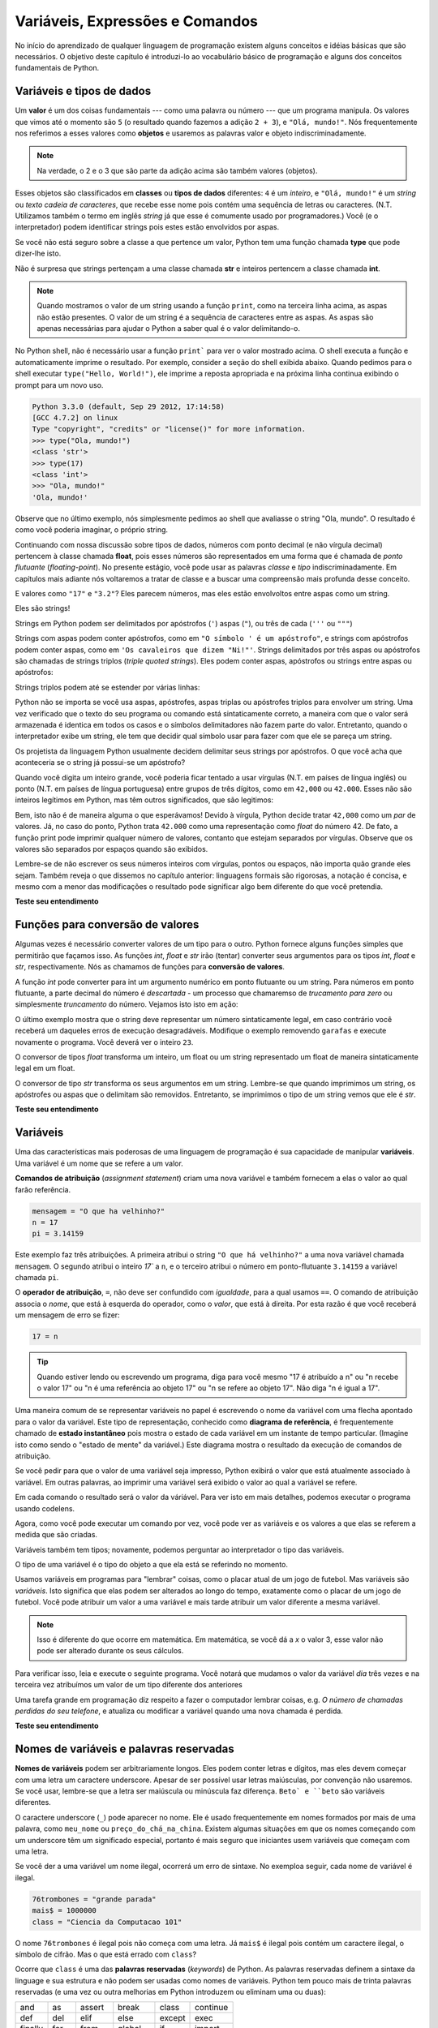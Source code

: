 ..  Copyright (C)  Brad Miller, David Ranum, Jeffrey Elkner, Peter Wentworth, Allen B. Downey, Chris
    Meyers, and Dario Mitchell.  Permission is granted to copy, distribute
    and/or modify this document under the terms of the GNU Free Documentation
    License, Version 1.3 or any later version published by the Free Software
    Foundation; with Invariant Sections being Forward, Prefaces, and
    Contributor List, no Front-Cover Texts, and no Back-Cover Texts.  A copy of
    the license is included in the section entitled "GNU Free Documentation
    License".
    
..  shortname:: TiposDeDados
..  description:: Uma introdução aos tipos de dados e variáveis em python

Variáveis, Expressões e Comandos
================================


.. index:: valor, tipo de dados, string, inteiro, int, float, class

.. index::
    string com aspas simples e triplas

.. _values_n_types:

.. video:: typesnconvert
    :controls:
    :thumb: ../_static/valuesNtypes.png

    http://knuth.luther.edu/~bmiller/thinkcsVideos/TypesNTypeConversion.mov
    http://knuth.luther.edu/~bmiller/thinkcsVideos/TypesNTypeConversion.webm

No início do aprendizado de qualquer linguagem de programação existem
alguns conceitos e idéias básicas que são necessários.  O objetivo deste
capítulo é introduzi-lo ao vocabulário básico de programação e alguns
dos conceitos fundamentais de Python.

Variáveis e tipos de dados
--------------------------

Um **valor** é um dos coisas fundamentais --- como uma palavra ou
número --- que um programa manipula. Os valores que vimos até o
momento são ``5`` (o resultado quando fazemos a adição ``2 + 3``), e
``"Olá, mundo!"``. Nós frequentemente nos referimos a esses valores
como **objetos** e usaremos as palavras valor e objeto
indiscriminadamente.


.. note::
    Na verdade, o 2 e o 3 que são parte da adição acima são também 
    valores (objetos). 

Esses objetos são classificados em **classes** ou **tipos de dados**
diferentes: ``4`` é um *inteiro*, e ``"Olá, mundo!"`` é um *string* ou *texto*  
*cadeia de caracteres*, que recebe esse nome pois contém uma sequência
de letras ou caracteres.  (N.T. Utilizamos também o termo em inglês 
*string* já que esse é comumente usado por programadores.)  
Você (e o interpretador) podem identificar
strings pois estes estão envolvidos por aspas.

Se você não está seguro sobre a classe a que pertence um valor, Python
tem uma função chamada **type** que pode dizer-lhe isto.

.. activecode:: ch02_1
    :nocanvas:

    print(type("Ola, mundo!"))
    print(type(17))
    print("Ola, mundo")

Não é surpresa que strings pertençam a uma classe chamada **str** e inteiros
pertencem a classe chamada **int**.

.. note:: 
    Quando mostramos o valor de um string usando a função
    ``print``, como na terceira linha acima, as aspas não estão
    presentes. O valor de um string é a sequência de caracteres entre
    as aspas.  As aspas são apenas necessárias para ajudar o Python a
    saber qual é o valor delimitando-o.

No Python shell, não é necessário usar a função ``print``` para ver o
valor mostrado acima.  O shell executa a função e automaticamente
imprime o resultado. Por exemplo, consider a seção do shell exibida
abaixo.  Quando pedimos para o shell executar ``type("Hello,
World!")``, ele imprime a reposta apropriada e na próxima linha continua
exibindo o prompt para um novo uso.

.. sourcecode:: python

	Python 3.3.0 (default, Sep 29 2012, 17:14:58) 
	[GCC 4.7.2] on linux
	Type "copyright", "credits" or "license()" for more information.
	>>> type("Ola, mundo!")
	<class 'str'>
	>>> type(17)
	<class 'int'>
	>>> "Ola, mundo!"
	'Ola, mundo!'

Observe que no último exemplo, nós simplesmente pedimos ao shell que
avaliasse o string "Ola, mundo".  O resultado é como você poderia
imaginar, o próprio string.

Continuando com nossa discussão sobre tipos de dados, números com
ponto decimal (e não vírgula decimal) pertencem à classe chamada
**float**, pois esses números são representados em uma forma que é
chamada de *ponto flutuante* (*floating-point*). No presente estágio,
você pode usar as palavras *classe* e *tipo* indiscriminadamente.  Em
capítulos mais adiante nós voltaremos a tratar de classe e a buscar uma
compreensão mais profunda desse conceito.

.. activecode:: ch02_2
    :nocanvas:

    print(type(3.2))


E valores como ``"17"`` e ``"3.2"``?  
Eles parecem números, mas eles estão envolvoltos entre aspas como um string.

.. activecode:: ch02_3
    :nocanvas:

    print(type("17"))
    print(type("3.2"))

Eles são strings!

Strings em Python podem ser delimitados por apóstrofos (``'``) aspas
(``"``), ou três de cada (``'''`` ou ``"""``)

.. activecode:: ch02_4
    :nocanvas:

    print(type('Esse e um string.') )
    print(type("E esse tambem eh um string.") )
    print(type("""e esse.""") )
    print(type('''e mesmo esse...''') )


Strings com aspas podem conter apóstrofos, como em ``"O símbolo ' é um
apóstrofo"``, e strings com apóstrofos podem conter aspas, como em
``'Os cavaleiros que dizem "Ni!"'``.  Strings delimitados por três
aspas ou apóstrofos são chamadas de strings triplos (*triple quoted
strings*).  Eles podem conter aspas, apóstrofos ou strings entre aspas
ou apóstrofos:

.. activecode:: ch02_5
    :nocanvas:

    print('''"Oh nao", exclamou ela, "A bicleta esta quebrada!"''')


Strings triplos podem até se estender por várias linhas:

.. activecode:: ch02_6
    :nocanvas:

    mensagem = """Esta mensagem ira
    se estende varias 
    linhas."""
    print(mensagem)

    print("""Esta mensagem se estende
    por varias linhas
    do texto.""")

Python não se importa se você usa aspas, apóstrofes, aspas triplas ou
apóstrofes triplos para envolver um string. Uma vez verificado que o
texto do seu programa ou comando está sintaticamente correto, a
maneira com que o valor será armazenada é identica em todos os casos 
e o símbolos delimitadores não fazem parte do valor. 
Entretanto, quando o interpretador exibe um string, ele tem que
decidir qual símbolo usar para fazer com que ele se pareça um string.

.. activecode:: ch02_7
    :nocanvas:

    print('Este e um string.')
    print("""E este tambem e.""")

Os projetista da linguagem Python usualmente decidem delimitar seus
strings por apóstrofos. O que você acha que aconteceria se o string já
possui-se um apóstrofo? 

Quando você digita um inteiro grande, você poderia ficar tentado a
usar vírgulas (N.T. em países de língua inglês) ou ponto (N.T. em
países de língua portuguesa) entre grupos de três dígitos, como em
``42,000`` ou ``42.000``. Esses não são inteiros legítimos em Python,
mas têm outros significados, que são legitimos:

.. activecode:: ch02_8
    :nocanvas:

    print(42000)
    print(42,000)
    print(42.000)


Bem, isto não é de maneira alguma o que esperávamos!  Devido à
vírgula, Python decide tratar ``42,000`` como um *par* de valores.
Já, no caso do ponto, Python trata ``42.000`` como uma representação
como *float* do número 42. De fato, a função print pode imprimir
qualquer número de valores, contanto que estejam separados por
vírgulas. Observe que os valores são separados por espaços quando são
exibidos.

.. activecode:: ch02_8a
    :nocanvas:

    print(42, 17, 56, 34, 11, 4.35, 32)
    print(3.4, "hello", 45)

Lembre-se de não escrever os seus números inteiros com vírgulas,
pontos ou espaços, não importa quão grande eles sejam. Também reveja o
que dissemos no capítulo anterior: linguagens formais são rigorosas, a
notação é concisa, e mesmo com a menor das modificações o resultado
pode significar algo bem diferente do que você pretendia.


**Teste seu entendimento**

.. mchoicemf:: test_question2_1_1
   :answer_a: Imprimindo o valor e determinando o tipo de baseado no valor exibido.
   :answer_b: Usando a função type.
   :answer_c: Usando o valor em uma equação conhecida e imprimindo o valor resultante.
   :answer_d: Olhando para a declaração da variável.
   :correct: b
   :feedback_a: Você pode ser capaz de determinar o tipo de dados baseado no valor exibido, 
		mas isto pode ser enganoso, como quando strings são impressas, 
		elas são exibidas sem aspas ou apóstrofos envolvendo-as.
   :feedback_b: A função type lhe dirá a que classe pertence o valor.
   :feedback_c: Somente valores numéricos podem ser usados em equações.
   :feedback_d: Em Python variáveis não são declaradas. 

   Como você pode determinar o tipo de uma variável?

.. mchoicemf:: test_question2_1_2
   :answer_a: caractere
   :answer_b: inteiro
   :answer_c: float
   :answer_d: string
   :correct: d
   :feedback_a: Não é um simples caractere.
   :feedback_b: o valor não é numérico.
   :feedback_c: O valor não é númerico com um ponto decimal.
   :feedback_d: Strings podem ser envolvidas por apóstrofos.

   Qual é o tipo do valor 'que tipo de dado é esse'?


.. index:: funções de conversão de tipos, int, float, str, truncamento

Funções para conversão de valores
---------------------------------
 
Algumas vezes é necessário converter valores de um tipo para o
outro. Python fornece alguns funções simples que permitirão que
façamos isso. As funções `int`, `float` e `str` irão (tentar)
converter seus argumentos para os tipos `int`, `float` e `str`,
respectivamente.  Nós as chamamos de funções para 
**conversão de valores**.

A função `int` pode converter para int um argumento numérico em ponto
flutuante ou um string.  Para números em ponto flutuante, a parte
decimal do número é *descartada* - um processo que chamaremso de
*trucamento para zero* ou simplesmente *truncamento* do número. 
Vejamos isto isto em ação:

.. activecode:: ch02_20
    :nocanvas:

    print(3.14, int(3.14))
    print(3.9999, int(3.9999))       # Isto não arredonda para o inteiro mais próximo 
    print(3.0,int(3.0))
    print(-3.999,int(-3.999))        # Observe que o resultado está mais próximo de zero

    print("2345",int("2345"))        # examina um string para produzir um int
    print(17,int(17))                # int também funciona sobre inteiros
    print(int("23garafas"))


O último exemplo mostra que o string deve representar um número
sintaticamente legal, em caso contrário você receberá um daqueles
erros de execução desagradáveis. Modifique o exemplo removendo
``garafas`` e execute novamente o programa. Você deverá ver o inteiro
``23``.

O conversor de tipos `float` transforma um inteiro, um float ou um
string representado um float de maneira sintaticamente legal em um
float.

.. activecode:: ch02_21
    :nocanvas:

    print(float("123.45"))
    print(type(float("123.45")))


O conversor de tipo `str` transforma os seus argumentos em um
string. Lembre-se que quando imprimimos um string, os apóstrofes ou
aspas que o delimitam são removidos. 
Entretanto, se imprimimos o tipo de um string vemos que ele é `str`.

.. activecode:: ch02_22
    :nocanvas:

    print(str(17))
    print(str(123.45))
    print(type(str(123.45)))

**Teste seu entendimento**

.. mchoicemf:: test_question2_2_1
   :answer_a: Nada, é produzido um erro de execução.
   :answer_b: 53
   :answer_c: 54
   :answer_d: 53.785
   :correct: b
   :feedback_a: Este é um comando válido em Python.  
                 Ele chama a função int com o argumento 53.785 e então imprime o valor retornado
   :feedback_b: A função int remove a parte fracionária de um número, esse será o valor impresso.
   :feedback_c: Na conversão para um inteiro, a função int não arredonda.
   :feedback_d: A função int remove a parte parte fracionária de 53.785 e 
                retorna o inteiro resultante, que será impresso em seguida.

   Qual valor é exibido pelo seguinte comando:
   <pre>
   print( int(53.785) )  
   </pre>

.. index:: variável, atribuição, comando de atribuição, estado instantâneo

Variáveis
---------

.. video:: assignvid
    :controls:
    :thumb: ../_static/assignment.png

    http://knuth.luther.edu/~bmiller/thinkcsVideos/Variables.mov
    http://knuth.luther.edu/~bmiller/thinkcsVideos/Variables.webm


Uma das características mais poderosas de uma linguagem de programação
é sua capacidade de manipular **variáveis**. 
Uma variável é um nome que se refere a um valor.


**Comandos de atribuição** (*assignment statement*) criam uma nova
variável e também fornecem a elas o valor ao qual farão referência.

.. sourcecode:: python
    
    mensagem = "O que ha velhinho?"
    n = 17
    pi = 3.14159

Este exemplo faz três atribuições. A primeira atribui o string ``"O
que há velhinho?"`` a uma nova variável chamada ``mensagem``. 
O segundo atribui o inteiro `17`` a ``n``, e o terceiro atribui o 
número em ponto-flutuante ``3.14159`` a variável chamada ``pi``.


O **operador de atribuição**, ``=``, não deve ser confundido com
*igualdade*, para a qual usamos ``==``. O comando de atribuição
associa o *nome*, que está à esquerda do operador, como o *valor*, que
está à direita. Por esta razão é que você receberá um mensagem de erro
se fizer:
 

.. sourcecode:: python
    
    17 = n
    
.. tip::

    Quando estiver lendo ou escrevendo um programa, diga para você mesmo "17 é 
    atribuído a n" ou "n recebe o valor 17" ou "n é uma referência ao objeto 17" ou "n 
    se refere ao objeto 17". Não diga "n é igual a 17".
 
Uma maneira comum de se representar variáveis no papel é escrevendo o
nome da variável com uma flecha apontado para o valor da
variável. Este tipo de representação, conhecido como **diagrama de
referência**, é frequentemente chamado de **estado instantâneo** pois
mostra o estado de cada variável em um instante de tempo
particular. (Imagine isto como sendo o "estado de mente" da variável.)
Este diagrama mostra o resultado da execução de comandos de
atribuição.
 

.. image:: Figures/refdiagram1.png
   :alt: Reference Diagram

Se você pedir para que o valor de uma variável seja impresso, Python
exibirá o valor que está atualmente associado à variável. Em outras
palavras, ao imprimir uma variável será exibido o valor ao qual a
variável se refere.


.. activecode:: ch02_9
    :nocanvas:

    mensagem = "O que ha velhinho?"
    n = 17
    pi = 3.14159

    print(mensagem)
    print(n)
    print(pi)

Em cada comando o resultado será o valor da váriável. Para ver isto em
mais detalhes, podemos executar o programa usando codelens.

.. codelens:: ch02_9_codelens
    :showoutput:

    mensagem = "O que ha velhinho?"
    n = 17
    pi = 3.14159

    print(mensagem)
    print(n)
    print(pi)

Agora, como você pode executar um comando por vez, você pode ver as
variáveis e os valores a que elas se referem a medida que são criadas.



Variáveis também tem tipos; novamente, podemos perguntar ao interpretador o tipo das variáveis.


.. activecode:: ch02_10
    :nocanvas:

    mensagem = "O que ha velhinho?"
    n = 17
    pi = 3.14159

    print(type(mensagem))
    print(type(n))
    print(type(pi))


O tipo de uma variável é o tipo do objeto a que ela está se referindo no momento.
 
Usamos variáveis em programas para "lembrar" coisas, como o placar
atual de um jogo de futebol. Mas variáveis são *variáveis*. 
Isto significa que elas podem ser alterados ao longo do tempo,
exatamente como o placar de um jogo de futebol. Você pode atribuir um
valor a uma variável e mais tarde atribuir um valor diferente a mesma
variável.
 

.. note::

    Isso é diferente do que ocorre em matemática. Em matemática, se
    você dá a `x` o valor 3, esse valor não pode ser alterado durante
    os seus cálculos.


Para verificar isso, leia e execute o seguinte programa.  Você notará
que mudamos o valor da variável `dia` três vezes e na terceira vez
atribuímos um valor de um tipo diferente dos anteriores


.. codelens:: ch02_11
    :showoutput:

    dia = "quinta-feira"
    print(dia)
    dia = "sexta-feira"
    print(dia)
    dia = 21
    print(dia)


Uma tarefa grande em programação diz respeito a fazer o computador
lembrar coisas, e.g. *O número de chamadas perdidas do seu telefone*,
e atualiza ou modificar a variável quando uma nova chamada é perdida. 
 

**Teste seu entendimento**

.. mchoicemf:: test_question2_3_2
   :answer_a: Nada é impresso, ocorre um erro de execução.
   :answer_b: quinta-feira
   :answer_c: 32.5
   :answer_d: 19
   :correct: d
   :feedback_a: Não é ilegal alterar o tipo de um dado ao qual uma variável se refere
   :feedback_b: Este é o primero valor atribuído à variável dia, mas o comando seguinte atribui à variável outro valor.
   :feedback_c: Esse é o segundo valor atribuído à variável dia, mas o comando seguinte atribui à variável um outro valor.
   :feedback_d: A variável dia contém o último valor que lhe foi atribuído antes do comando de impressão.

   Qual é o valor impresso ao final da seguinte sequência de comandos?
   <pre>
   dia = "quinta-feira"
   dia = 32.5
   dia = 19
   print(dia)
   </pre>

.. index:: palavra reservada, caractere underscore

Nomes de variáveis e palavras reservadas
----------------------------------------

**Nomes de variáveis** podem ser arbitrariamente longos.  Eles podem
conter letras e dígitos, mas eles devem começar com uma letra um
caractere underscore.  Apesar de ser possível usar letras maiúsculas,
por convenção não usaremos. Se você usar, lembre-se que a letra ser
maiúscula ou minúscula faz diferença. ``Beto` e ``beto`` são variáveis
diferentes.

O caractere underscore (``_``) pode aparecer no nome.
Ele é usado frequentemente em nomes formados por mais de uma palavra,
como ``meu_nome`` ou ``preço_do_chá_na_china``. 
Existem algumas situações em que os nomes começando com um underscore
têm um significado especial, portanto é mais seguro que iniciantes 
usem variáveis que começam com uma letra.  

Se você der a uma variável um nome ilegal, ocorrerá um erro de sintaxe. 
No exemploa seguir, cada nome de variável é ilegal.

.. sourcecode:: python

    76trombones = "grande parada"
    mais$ = 1000000
    class = "Ciencia da Computacao 101"

O nome ``76trombones`` é ilegal pois não começa com uma letra.
Já  ``mais$`` é ilegal pois contém um caractere ilegal, o símbolo de
cifrão. Mas o que está errado com ``class``?

Ocorre que ``class`` é uma das **palavras reservadas** (*keywords*) de Python.
As palavras reservadas definem a sintaxe da linguage e sua estrutura e
não podem ser usadas como nomes de variáveis.
Python tem pouco mais de trinta palavras reservadas (e uma vez ou
outra melhorias em Python introduzem ou eliminam uma ou duas): 

======== ======== ======== ======== ======== ========
and      as       assert   break    class    continue
def      del      elif     else     except   exec
finally  for      from     global   if       import
in       is       lambda   nonlocal not      or       
pass     raise    return   try      while    with
yield    True     False    None
======== ======== ======== ======== ======== ========

Você pode desejar mater está lista à mão.
Se o interpretador reclamar sobre um dos nomes de suas variáveis e
você  não sabe a razão, veja se ele está nesta lista.

.. caution::

   Iniciantes algumas vezes confundem "significado para leitores humanos"
   com "significativo para o computador". Assim, eles imaginarão erroneamente 
   que ao chamarem uma variável de ``média`` ou ``pi``, ele irá de
   alguma maneira automática calcular a média ou automaticamente
   associará a vaŕiável ``pi`` com o valor 3.14159. Não! O computador
   não associa um significado semântico aos nomes de veriáveis.
   
   Assim, você encontrará professores que deliberadamente não escolhem
   nomes significativos de variáveis quando estão lecionando para
   iniciantes --- não por não acharem que é um bom hábito, mas porque
   eles estão tentando enfatizar a mensagem que você, o programador,
   deve escrever o código de programa para calcular a média, ou que
   você deve escrever um comando de atribuição para dar a uma variável
   o valor que você deseja que ela receba.

**Teste seu entendimento**

.. mchoicemf:: test_question2_4_1
   :answer_a: Verdadeiro
   :answer_b: Falso
   :correct: b
   :feedback_a: -  O caractere + não é permitido no nome de uma variável.
   :feedback_b: -  O caractere + não é permitido no nome de uma variável (tod o resto neste nome é legal, inclusive acento).

   Verdadeiro ou falso: o seguinte nome é legal para uma variável em Python: Uma_boa_nota_é_A+

.. index:: comando

Comandos e expressões
----------------------

.. video:: expression_vid
    :controls:
    :thumb: ../_static/expressions.png

    http://knuth.luther.edu/~bmiller/thinkcsVideos/Expressions.mov
    http://knuth.luther.edu/~bmiller/thinkcsVideos/Expressions.webm

Um **comando** (*statement*) é uma instrução que o interpretador
Python pode executar. Até agora só vimos o comando de atribuição.
Outros tipos de comando que veremos em breve são o comando ``while``,
o comando ``for``, o comando ``if`` e o comando ``import``. (Existem
outros tipos também!)


.. index:: expressão

Uma **expressão** (*expression*) é uma combinação de valores,
variáveis, operadores e chamadas de funções. Expressões necessitam ser
calculadas. Se você pde ao Pyhton que 


.. activecode:: ch02_13
    :nocanvas:

    print(1 + 1)
    print(len("Ola"))


Neste exemplo ``len`` é uma função nativa (*built-in*) no Python que
returna o número de caracteres em um string. Vimos anteriormente que
as funções ``print`` e ``type``, logo este é o nosso terceiro exemplo
de uma função!

O *cálculo de uma expressão* (*evaluation of an expression*) produz um
valor, que é a razão do expressão poder aparecer do lado direito de em
um comando de atribuição. Um valor por si só é uma expressão e o mesmo
para uma variável. Calcular o valor de uma variável resulta no valor
ao qual a variável se refere.


.. activecode:: ch02_14
    :nocanvas:

    y = 3.14
    x = len("Ola")
    print(x)
    print(y)


Se dermos uma olhada neste exemplo simples do Python shell, veremos uma
das diferenças entre comando e expressões.

.. sourcecode:: python

	>>> y = 3.14
	>>> x = len("Ola")
	>>> print(x)
	3
	>>> print(y)
	3.14
	>>> y
	3.14
	>>> 
	


.. Note that when we enter the assignment statement, ``y = 3.14``,
   only the prompt is returned.  There is no value.  This is due to
   the fact that statements, such as the assignment statement, do not
   return a value.  They are simply executed.

Note que quando entramos com o comando de atribuição, ``y = 3.14``,
somente o prompt é retornado.  Não existe valor. Isto é devido ao fato
de que comando, como comando de atribuição, não retornam valor
algum. Eles são simplesmente executados.


.. On the other hand, the result of executing the assignment statement is the creation of a reference from a variable, ``y``, to a value, ``3.14``.  When we execute the print function working on ``y``, we see the value that y is referring to.  In fact, evaluating ``y`` by itself results in the same response.

Por outro lado, o resultado da execução de um comando de atribuição é a criação de uma referência da variável, ``y``, para o valor, ``3.14``. Quando executamos a função print com ``y`` como argumento, nós vemos o valor ao qual y se refere. De fato, digitando apenas ``y`` obtermos o mesmo resultado.

..operator, operand, expression, integer division

.. index:: operador, operando, expressão, divisão inteira


Operadores e operandos
----------------------

.. **Operators** are special tokens that represent computations like addition,
.. multiplication and division. The values the operator works on are called
.. **operands**.

**Operadores** são símbolos especiais que representam computações como adição, 
multiplicação e divisão. Os valores sobre os quais o operador trabalha são 
chamados operandos.

.. The following are all legal Python expressions whose meaning is more or less clear

As seguintes expressões são legais em Python e os seus significados são 
mais ou menos claros::
 
    20 + 32   
    hora - 1   
    hora * 60 + minutos  
    minutos / 60   
    5 ** 2
    (5 + 9) * (15 - 7)


.. The tokens ``+``, ``-``, and ``*``, and the use of parenthesis for grouping,
.. mean in Python what they mean in mathematics. The asterisk (``*``) is the
.. token for multiplication, and ``**`` is the token for exponentiation.
.. Addition, subtraction, multiplication, and exponentiation all do what you
.. expect.

Os símbolos ``+``, ``-``, ``*`` e o uso de parênteses têm o mesmo significado 
em Python do que têm em matemática. O asterisco (``*``) é i símbolo 
usado para indicar multiplicação, e o ``**`` é os ímbolo da exponenciação. 
Adição, subtração, multiplicação e exponenciação fazem o que você espera.  

.. activecode:: ch02_15
    :nocanvas:

    print(2 + 3)
    print(2 - 3)
    print(2 * 3)
    print(2 ** 3)
    print(3 ** 2)

.. When a variable name appears in the place of an operand, it is replaced with
.. the value that it refers to before the operation is performed.
.. For example, what if we wanted to convert 645 minutes into hours.

Quando o nome de uma variável aparece no lugar de um operando, ele é 
substituido pelo valor a que ele se refere antes da operação ser realizada.
Por exemplo, veja o que pode ser feito se desejamos converter 645 minutos em horas; 

.. activecode:: ch02_16
    :nocanvas:

    minutos = 645
    horas = minutos / 60
    print(horas)


.. In Python 3, the division operator uses the token `/` which always evaluates to a floating point
.. result.  

Em Python 3, operador de divisão usa o símbolo `/` que sempre
apresenta o resultado em ponto flutuante.

.. In the previous example, what we might have wanted to know was how many *whole* hours there
.. are, and how many minutes remain.  Python gives us two different flavors of
.. the division operator.  The second, called **integer division**, uses the token
.. `//`.  It always *truncates* its result down to the next smallest integer (to
.. the left on the number line).  

No exemplo anterior, suponha que desejamos agora saber o número de
horas *cheias* e quantos minutos restantes temos em 645
minutos. Python oferece divisão de dois sabores diferentes.  O segundo
é chamado de **divisão inteira** (*integer division*) e usa os
operador `//`. Ele sempre *trunca* o resultado para o menor inteiro (à
esquerda da linha real).


.. activecode:: ch02_17
    :nocanvas:

    print(7 / 4)
    print(7 // 4)
    minutos = 645
    horas = minutos // 60
    print(horas)

    
.. Take care that you choose the correct flavor of the division operator.  If
.. you're working with expressions where you need floating point values, use the
.. division operator `/`.  If you want an integer result, use `//`.

Tome cuidado para escolher o operador de divisão correto.  Se você
está trabalhando com um expressão que necessita de ponto flutuante,
use o operador `/`.  Se você deseja um resultado inteiro use `//`.

.. index:: modulus

.. The **modulus operator**, sometimes also called the **remainder operator** or **integer remainder operator**.. works on integers (and integer expressions) and yields
.. the remainder when the first operand is divided by the second. In Python, the
.. modulus operator is a percent sign (``%``). The syntax is the same as for other
.. operators:

O **operador módulo** (*modulus operator*), também chamado de
**operador resto** (*remainder operator*) ou **operador resto da
divisão** (*integer remainder operator*) trabalho sobre os inteiros (e
expressões inteiras) e devolve o resto da divisão do primeiro operando
pelo segundo.  In Python, o operador resto utiliza o símbolo de
porcentagem (``%``). A sintaxe é a mesma da dos outros operadores

.. activecode:: ch02_18
    :nocanvas:

    quociente = 7 // 3  # divisão inteira
    print(quociente)
    resto = 7 % 3
    print(resto)


.. So 7 divided by 3 is 2 with a remainder of 1.

Assim, 7 dividido por 3 é 2 com resto 1.

.. The modulus operator turns out to be surprisingly useful. For example, you can
.. check whether one number is divisible by another---if ``x % y`` is zero, then
.. ``x`` is divisible by ``y``.
.. Also, you can extract the right-most digit or digits from a number.  For
.. example, ``x % 10`` yields the right-most digit of ``x`` (in base 10).
.. Similarly ``x % 100`` yields the last two digits.

O operador resto é surpreendentemente útil.
Por exemplo, você pode utilizá-lo para verificar se um número é
divisível por outro --- se ``x % y`` é zero, então ``x`` é divisível
por ``y``. Também, você pode extrair o dígito ou dígitos mais à
direita de um número. Por exemplo, ``x % 10`` é o dígito mais a
direita de ``x`` (na base 10). Similarmente ``x % 100`` é o número
formao pelos dois último dígitos de ``x``. 


.. Finally, returning to our time example, the remainder operator is
.. extremely useful for doing conversions, say from seconds, to hours,
.. minutes and seconds.  If we start with a number of seconds, say 7684,
.. the following program uses integer division and remainder to convert
.. to an easier form.  Step through it to be sure you understand how the
.. division and remainder operators are being used to compute the correct
.. values.

Finalmente, retornando ao nosso exemplo de tempo, o operador resto é
extremamente útil para fazermos conversões, digamos, de segundos para
horas, minutos e segundos. Se começamos com um certo número de segundos,
digamos 7684, o programa a seguir usa divisão inteira e resto de
divisão para converter segundos para uma forma mais clara. 
Siga o código passo a passo para se
certificar que você entende como os operadores divisão e resto são
usados para computar os valores corretos.


.. codelens:: ch02_19_codelens

    total_segs = 7684
    horas = total_segs // 3600
    segs_restantes = total_segs % 3600
    minutos =  segs_restantes // 60
    segs_restantes_final = segs_restantes  % 60


**Teste seu entendimento**

.. mchoicemf:: test_question2_6_1 
   :answer_a: 4.5
   :answer_b: 5
   :answer_c: 4
   :answer_d: 2
   :correct: a
   :feedback_a: O operator / faz divisão exeta e retorna um número
	       em ponto flutuante.
   :feedback_b: O operador / faz divisão exata e retorna um número
		em ponto flutiante.
   :feedback_c: O operador / faz divisão exata e retorna um número
		em ponto flutiante.
   :feedback_d: O operador / faz divisão exata e retorna um número
		em ponto flutiante.
  
   O que imprime o seguinte comando?
   <pre>
   print (18 / 4)
   </pre>

	
.. mchoicemf:: test_question2_6_2
   :answer_a: 4.25
   :answer_b: 5
   :answer_c: 4 
   :answer_d: 2
   :correct: c
   :feedback_a: - O operador // faz divisão inteira e retorna um inteiro.
   :feedback_b: - O operador // faz divisão inteira e retorna um
		inteiro, mas ele trunca o valor da divisão. Ele não o arredonda.
   :feedback_c: - O operador // faz divisão inteira e retorna um
		inteiro truncado.
   :feedback_d: - O operador // faz divisão inteira e retorna o
		resultado da divisão (não o resto).
   
   O que imprime o seguinte comando?
   <pre>
   print (18 // 4)
   </pre>


.. mchoicemf:: test_question2_6_3
   :answer_a: 4.25
   :answer_b: 5
   :answer_c: 4 
   :answer_d: 2
   :correct: d
   :feedback_a: O operador % retorna o resto da divisão.
   :feedback_b: O operador % retorna o resto da divisão.
   :feedback_c: O operador % retorna o resto da divisão.
   :feedback_d: O operador % retorna o resto da divisão.

    O que imprime o seguinte comando?
   <pre>
   print (18 % 4)
   </pre>

.. index:: input, input dialog

.. _input:

Input
-----

.. video:: inputvid
    :controls:
    :thumb: ../_static/inputthumb.png

    http://knuth.luther.edu/~pythonworks/thinkcsVideos/input.mov
    http://knuth.luther.edu/~pythonworks/thinkcsVideos/input.webm


.. The program in the previous section works fine but is very limited in
.. that it only works with one value for ``total_secs``.  What if we
.. wanted to rewrite the program so that it was more general.  One
.. thing we could do is allow the use to enter any value they wish for
.. the number of seconds.  The program would then print the proper
.. result for that starting value.

O program da seção anterior funciona corretamente, mas é muito
limitado pois somente trabalha com o valor ``total_segs``. E se
desejássemos reescrever o programa de maneira que ele fique mais
geral. Uma coisa que poderíamos fazer é permitir o usuário entrar com
qualquer número de segundos. O programa então imprimiria o resultado
apropriado para para esse valor inicial.


.. In order to do this, we need a way to get **input** from the user.  Luckily, in Python
.. there is a built-in function to accomplish this task.  As you might expect, it is called ``input``.

Para fazermos isto necessitamos de uma maneira para receber valores (*input*) do
usuário. Felizmente, Python possui uma função nativa para
realizar essa tarefa. Essa função é chamada ``input``. 
 
.. sourcecode:: python

    n = input("Por favor, entre com o seu nome: ")

.. The input function allows the user to provide a **prompt string**.
.. When the function is evaluated, the prompt is shown.  The user of the
.. program can enter the name and press `return`. When this happens the
.. text that has been entered is returned from the `input` function, and
.. in this case assigned to the variable `n`.

A função imput permite que apresentemos um texto ou **prompt** ao
usuário (*prompt string*). Quando a função é executada o texto é
exibido. O usuário da programa pode digitar o nome e pressionar a tecla
`enter`. Quando isto ocorre o texto que foi digitado é retornado pela
função `input` e, no presente caso, atribuído à variável `n`.
  

.. activecode:: inputfun

    n = input("Por favor, entre com o seu nome: ")
    print("Ola", n)

.. Even if you asked the user to enter their age, you would get back a string like
.. ``"17"``.  It would be your job, as the programmer, to convert that string into
.. a int or a float, using the `int` or `float` converter functions we saw
.. earlier.

Mesmo que você pessa ao usuário para digitar a sua idade, você
receberá como resposta um string como ``"17"``. Será o se trabalho,
como programador, converter esse string para int ou float, usando as
funções de conversão `int` ou `float` que vimos anteriormente.


.. To modify our previous program, we will add an input statement to
.. allow the user to enter the number of seconds.  Then we will convert
.. that string to an integer.  From there the process is the same as
.. before.

.. activecode:: int_secs

    segundos_str = input("Por favor, entre com o número de segundos que deseja converter: ")
    total_segs = int(secondos_str)
    
    horas = total_segs // 3600
    segs_restantes = total_segs % 3600
    minutos =  segs_restantes // 60
    segs_restantes_final = segs_restantes  % 60

    print("Hrs=", horas, "mins=", minutos, "segs=", segs_restantes_final)


.. The variable ``str_seconds`` will refer to the string that is entered
.. by the user. As we said above, even though this string may be
.. ``7684``, it is still a string and not a number.  To convert it to an
.. integer, we use the ``int`` function.  The result is referred to by
.. ``total_secs``.  Now, each time you run the program, you can enter a
.. new value for the number of seconds to be converted.


A variável ``segundos_str`` irá se referir ao atring que foi digitado
pelo usuário. Como dissemos anteriormente, mesmo que esse string seja
``7684`, ele é ainda um string e não um número. Para convertê-lo para
um inteiro usamos a função ``int``. O resultado será referenciado por 
``total_segs``. Agora, cada vez que executamos o programa, você pode
entrar com um novo valor para o número de segundos a serem convertidos.


**Teste seu entendimento**

.. mchoicemf:: test_question2_7_1 
   :answer_a: &lt;class 'str'&gt;
   :answer_b: &lt;class 'int'&gt;
   :answer_c: &lt;class 18&gt;
   :answer_d: 18
   :correct: a
   :feedback_a: Tudo que é digitado pelo usuário é lido como um string.
   :feedback_b: Mesmo que o usuário digite um inteiro, esse valor não
		é lido pelo programa como um inteiro.
   :feedback_c: 18 é o valor do que foi digitado, não o tipo do dado.
   :feedback_d: 18 é o valor do que foi digitado, não o tipo do dado.

   O que é impresso pelo seguinte comando?
   <pre>
   n = input("Por favor, entre com sua idade: ")
   # usuário entra com 18
   print ( type(n) )
   </pre>


.. index:: ordem da operações, regras de precedência


Ordem das operações
-------------------

.. video:: precedencevid
    :controls:
    :thumb: ../_static/precedencethumb.png

    http://knuth.luther.edu/~pythonworks/thinkcsVideos/precedence.mov
    http://knuth.luther.edu/~pythonworks/thinkcsVideos/precedence.webm


.. video:: associativityvid
    :controls:
    :thumb: ../_static/associativitythumb.png

    http://knuth.luther.edu/~pythonworks/thinkcsVideos/associativity.mov
    http://knuth.luther.edu/~pythonworks/thinkcsVideos/associativity.webm


.. When more than one operator appears in an expression, the order of evaluation
.. depends on the **rules of precedence**. Python follows the same precedence
.. rules for its mathematical operators that mathematics does. 

Quando mais de um operador aparece em um expressão, a ordem em que são
realizadas as operações dependem das **regras de precedência** (*rules
of precedence*). Python segue as regras de precedência dos seus
operadores matemáticos da mesma forma que matemática.

.. The acronym PEMDAS
.. is a useful way to remember the order of operations:

#. Parenteses tem a mais alta precedência e podem ser usados para
   forçar que uma expressão seja calculada na ordem que você
   deseja. Como expressões entre parênteses são calculadas primeiro
   ``2*(3-1)`` é 4, e ``(1+1)**(5-2)`` é 8. Você pode usar parântese
   para tornar uma expressão mais legível, como em ``(minutos * 100) /
   60``, mesmo que isto não mude o resultado.
#. Exponeciação tem a segunda precedência mais alta, assim
   ``2**1+1```é 3 e não 4, e ``3*1**3`` é 3 e não 27. Você pode
   explicar o por que?
#. Multiplicação e ambas as divisões têm a mesma precedência, que são
   mais altas que adição e subtração, que também têm a mesma
   precedência. Logo, ``2*3-1``é 5 e não 4, e ``5-2*2`` é 1 e não 6.
#. Operadores com a *mesma* precedência são executados  da esquerda
   para a direira. Em álgebra dizemos que eles são *associativos à
   esquerda* (*left-associative*). Desta forma na expressão ``6-3+3``
   a subtração é realizada primeiro e tem como resultado 3.
   Depois adicionamos 2 e obtemos o resultado 5. Se os operadores
   tivessem sido executados da direira para a esquerda o resultado
   seria ``6-(3+2)`` que é 1.

.. (The
..   acronym PEDMAS could mislead you to thinking that division has higher
..   precedence than multiplication, and addition is done ahead of subtraction -
..   don't be misled.  Subtraction and addition are at the same precedence, and
..   the left-to-right rule applies.)

.. note::

      Devido a alguma piculiaridade histórica, uma  exceção à regra
      associativa à esquerda é o operador exponenciação `**`. Uma dica
      útil é sempre usar parênteses para forçar a ordem exata que você
      deseja quando exponenciação está envolvida.

    .. activecode:: ch02_23
        :nocanvas:

        print(2 ** 3 ** 2)     # o ** mais a direira e executado primeiro!
        print((2 ** 3) ** 2)   # use parenteses para forçar a ordem desejada!

.. The immediate mode command prompt of Python is great for exploring and
.. experimenting with expressions like this.       

**Teste seu entendimento**    

.. mchoicemf:: test_question2_8_1 
   :answer_a: 14
   :answer_b: 24
   :answer_c: 3
   :answer_d: 13.667
   :correct: a
   :feedback_a: Usando parênteses, a éxpressão (2*5) é calculada
		primeiro, depois (10 // 3), então (16-3), e então
		(13+1).
   :feedback_b: Lembre que * tem precedência sobre -.
   :feedback_c: Lembre que // tem preceDência sobre -.
   :feedback_d: Lembre que // faz divisão inteira.

   Qua é o valor a expressão a seguir?
   <pre>
   16 - 2 * 5 // 3 + 1
   </pre>


.. mchoicemf:: test_question2_8_2 
   :answer_a: 768
   :answer_b: 128
   :answer_c: 12
   :answer_d: 256
   :correct: a
   :feedback_a: Exponenciação tem precedência sobre multiplicação, mas
		a precedência é da direita para a esquerda! Assim 2 **
		3 é 8, 2 ** 8 é 256 e 256 * 3 é 768.
   :feedback_b: Exponenciação (**) é calculada da direita para a
		esquerda, assim calcule 2 ** 3 primeiro.  
   :feedback_c: Há duas exponenciações.
   :feedback_d: Lembre de multiplicar por 3.
   
   What is the value of the following expression:
   <pre>
   2 ** 2 ** 3 * 3
   </pre>



Reatribuição
------------ 

.. video:: reassignmentvid
    :controls:
    :thumb: ../_static/reassignmentthumb.png

    http://knuth.luther.edu/~pythonworks/thinkcsVideos/reassignment.mov
    http://knuth.luther.edu/~pythonworks/thinkcsVideos/reassignment.webm


.. As we have mentioned previously, it is legal to make more than one assignment to the
.. same variable. A new assignment makes an existing variable refer to a new value
.. (and stop referring to the old value).

Como mencionamos anteriormente, é legal fazer mais que uma atribuição
para a mesma variável. Uma nova atribuição faz com que a variável
existente se refira a um novo valor (e pare de se referir ao valor antigo).

.. activecode:: ch07_reassign1
    
    bruce = 5
    print(bruce)
    bruce = 7
    print(bruce)


.. The first time ``bruce`` is
.. printed, its value is 5, and the second time, its value is 7.  The assignment statement changes
.. the value (the object) that ``bruce`` refers to.

A primeira vez que ``bruce`` é impresso, o seu valor é 5, e na segunda
vez, seu valor é 7. O comando de atribuição muda o valor (o objeto) ao
qual ``bruce`` se refere.

.. Here is what **reassignment** looks like in a reference diagram:

Aqui está como uma **reatribuição** se parece em um diagrama de
referências:

.. image:: Figures/reassign1.png
   :alt: reassignment 



.. It is important to note that in mathematics, a statement of equality
.. is always true.  If ``a is equal to b`` now, then ``a will always
.. equal to b``. In Python, an assignment statement can make two
.. variables equal, but because of the possibility of reassignment, they
.. don't have to stay that way:

É importante notar que em matemática, uma igualdade é sempre
verdadeira. Se ``a é igual a b`` agora, então ``a será sempre igual a
b``
Em Python, um comando de atribuição pode fazer duas variáveis iguais,
mas devido a possibilidade de reatribuição, elas não precisam
permanecer desta forma.



.. activecode:: ch07_reassign2
    
    a = 5
    b = a    # depois desta linha, a e b são iguais
    print(a,b)
    a = 3    # depois desta linha, a e b não são mais iguais
    print(a,b)

.. Line 4 changes the value of ``a`` but does not change the value of
.. ``b``, so they are no longer equal. We will have much more to say about equality in a later chapter.

Linha 4 altera o valor de ``a`` mas não altera o valor de ``b``, logo
eles não são mais iguais. Teremos muito mais a dizer sobre igualdade
em um capítulo mais adiante.
 

.. note::

	In some programming languages, a different
	symbol is used for assignment, such as ``<-`` or ``:=``.  The intent is
	that this will help to avoid confusion.  Python
	chose to use the tokens ``=`` for assignment, and ``==`` for equality.  This is a popular
	choice also found in languages like C, C++, Java, and C#.


        Em algumas linguagens, um símbolos diferentes são usado para
	indicar atribuição, como ``<-`` ou ``:=``. A intensão é evita
	confusão. Python optou por usar ``=`` para atribuição e ``==``
	para igualdade. Esta é uma escolha popular e também encontrada
	em liguagens como C, C++, Java e C#.

        
**Teste seu entendimento**

.. mchoicemf:: test_question2_9_1 
   :answer_a: x é 15 e y é 15
   :answer_b: x é 22 e y é 22
   :answer_c: x é 15 e y é 22
   :answer_d: x é 22 e y é 15
   :correct: d
   :feedback_a: A última atribuição dá a x um valor diferente.
   :feedback_b: Não, x e y são duas variáveis diferentes. Só porque x
		é alterada nna última atribuição isto não altera o
		valor que foi copiado em y pela segunda atribuição.
   :feedback_c: A última atribuição altera x, mas não altera y.
   :feedback_d: Sim, x tem o valor 22 e y o valor 15.


   Depois das atribuições a seguir, quais são os valores de x e y?
   <pre>
   x = 15
   y = x
   x = 22
   </pre>


Atualização de variáveis
------------------------

.. video:: updatevid
    :controls:
    :thumb: ../_static/updatethumb.png

    http://knuth.luther.edu/~pythonworks/thinkcsVideos/update.mov
    http://knuth.luther.edu/~pythonworks/thinkcsVideos/update.webm

.. One of the most common forms of reassignment is an **update** where the new
.. value of the variable depends on the old.  For example,

Uma das forma mais comuns de reatribuição é **atualização** (*update*)
onde o novo valor da variável depende do antigo. Por exemplo.


.. sourcecode:: python
    
    x = x + 1

.. This means get the current value of x, add one, and then update x with the new
.. value.  The new value of x is the old value of x plus 1.  Although this assignment statement may
.. look a bit strange, remember that executing assignment is a two-step process.  First, evaluate the
.. right-hand side expression.  Second, let the variable name on the left-hand side refer to this new
.. resulting object.  The fact that ``x`` appears on both sides does not matter.  The semantics of the assignment
.. statement makes sure that there is no confusion as to the result.

Isto significa pegue o valor de x, adicione um, e atualize x com o
novo valor. O novo valor de x é o anterior mais 1. Apesar desse
comando de atribuição parecer um pouco estranho, lembre-se que
executar uma atribuição é um processo de dois passos. Primeiro, o
valor da lado direito da expressão é calculado. Segundo, faça com que
o nome da variável que está no lado esquerdo se refira ao novo objeto 
resultante. O fato que ``x`` aparece em ambos os lados não importa. 
A semântica do comando de atribuição se encarrega que não haja
confusão sobre o resultado.


.. activecode:: ch07_update1

    x = 6        # inicialize x
    print(x)
    x = x + 1    # atualize x
    print(x)


.. If you try to update a variable that doesn't exist, you get an error because
.. Python evaluates the expression on the right side of the assignment operator
.. before it assigns the resulting value to the name on the left.
.. Before you can update a variable, you have to **initialize** it, usually with a
.. simple assignment.  In the above example, ``x`` was initialized to 6.

Se você tentar atualizar uma variável que não existe, você receberá
uma mensagem de erro pois Python calcula o valor da expressão que está
do lado direito do operador de atribuição antes de atribuir o
resultado ao nome a variável do lado esquerdo. Antes que você possa
atualizar uma variável, você deve ***inicializá-la** (*initialize*
it), usualmente com uma atribuição simples. No exemplo anterior, ``x``
foi inicializada com 6.

.. Updating a variable by adding 1 is called an **increment**; subtracting 1 is
.. called a **decrement**.  Sometimes programmers also talk about **bumping**
.. a variable, which means the same as incrementing it by 1.

Atualizar uma variável adicionando-se 1 é chmado de **incremento**
(*increment*); subtrair 1 é chamado **decremento**
(*decrement*). Alguns programadores também falam sobre **bumping** uma
variável, que também significa incrementá-la de 1.


.. admonition:: Advanced Topics

   * `Topic 1: <at_1_1.html>`_ Python além do Navegador.  Está é uma
     introdução gentil ao uso de Python a partir da linha de comando.
     Vermos isto mais adiante, entretanto se você está curiosos sobre
     como é Python fora do contexto deste livro eletrônico, você pode
     dar uma olhada aqui. Também há instruções para a instalação de 
     Python em seu computador.


   * `Topic 2: <http://interactivepython.org/courselib/static/diveintopython3/index.html>`_ Dive Into Python 3,
     este é um livro online escrito por Mark Pilgrim. Se você teve
     alguma experiência prévia de programação esse livro leva você
     mais a fundo com os dois pés.

..  this is an online textbook by Mark Pilgrim.  If you've had some
..  programming experience already this book takes you off the deep end with
..   both feet.

**Teste o seu entendimento**

.. mchoicemf:: test_question2_10_1 
   :answer_a: 12
   :answer_b: -1
   :answer_c: 11
   :answer_d: Nada.  Ocorre um erro pois x não pode igual a x - 1
   :correct: c
   :feedback_a: O valor de x é alterado pelo segundo comando.
   :feedback_b: No segundo comando, utilize o valor de  x antes de subtrair 1.
   :feedback_c: Sim, o comando atribui a x o valor atual mesnos 1.
   :feedback_d: Lembre que variáveis em Python são diferentes de
		variáveis em matemática e que elas guardam valores
		(temporariamente), mas podem ser alteradas.

   O que é impresso pelo comando a seguir?
   <pre>
   x = 12
   x = x - 1
   print (x)
   </pre>


.. admonition:: Scratch Editor

   .. actex:: sf_scratch_1



Glossário
---------

.. glossary::

    avaliar (*evaluate*)
       Simplificar uma expressão realizando as operações em ordem para
       obter um valor simples.

    classe (*class*)
	Veja **tipo de dado** (*data type*) abaixo

    comando (*statement*)
        Instrução que o interpretador Python pode executar. Até agora
	vimos apenas o comando de atribuição, mas logo encontraremos
	outros comandos como ``import`` e ``for``.

    comando de atribuição (*assignment statement*)
        Um comando que atribui um valor a um nome (variável). À
	esquerdo do operador de atribuição, ``=``, fica o nome. Á 
        direita do símbolo de atribuição fica a expressão que é
	calculada pelo interpretador Python e é atribuído ao nome. 
        A diferença entre os lados esquerdo e direito do comando de
	atribuição é sempre confuso para os novos programadores. Na 
        atribuição a seguir:

        .. sourcecode:: python
    
             n = n + 1

        ``n`` tem papeis bem diferentes em cada um dos lados do ``=``.
        Do lado direito ´´n´´'é um *valor* e faz parte da *expressão*
	que será calculada pelo interpretador Python antes de ser
	atribuído ao nome do lado direito.

    comentário (*comment*)
        Informação em um programa que dirigido a outros programadores
	(ou qualquer um que esteja lendo o código fonte) e não tem
	efeito algum na execução do programa.

    decremento (*decrement*)
        Decrescer de 1.

    diagrama de referência (*reference diagram*)
        Um figura mostrando uma variável com um flecha apontado para o
	valor (objeto) ao qual a variável se refere. Veja também **
        A picture showing a variable with an arrow pointing to the
	value (object) that the variable refers to. See also **estado
	instantâneo** (*state snapshot*).

    divisão inteira (*integer division*)
        um operador que divide um inteiro por outro e retorna um
	número inteiro. Divisão inteira resulta no número de vezes que
	o numerador é divisivel pelo denominador e discarta qualquer
	resto.

    estado instantâneo (*state snapshot*)
        Uma representação gráfica de um conjunto de variáveis e dos
	valores aos quais elas se referem durante um instante
	particular da execução do programa.

    expressão (*expression*)
        Uma combinação de operadores e operandos (variáveis e valores)
	que tem valor simples como resultado. Expressão são avaliadas 
        para dar o resultado.

    float
        Um tipo de dado do Python que armazena um número em *ponto
	flutuante*. Números em ponto flutuante são armazenados em duas
	partes: uma *base* e um *expoente*. Quando o número é impresso
	na forma padrão eles se parecem com números decimais. Cuidado
	com erros de arredondamento quando você usa ``float`` e
	lembresse que ele são apenas valores aproximados.

    função para conversão de tipo (*type conversion function*)
        Uma função que pode converter um valor de um tipo para outro.


    incremento/incrementar (*increment*)
        Substantivo e verbo, incrementar significa adicionar 1 a uma variável.

    inicialização (de uma variável) (*initialization (of a variable)*)
        Inicializar uma variável é dar a ele um valor inicial.
        como em Python variáveis não existem até que elas recebam
	algum valor, elas são inicializadas quando são criadas. Em
	outras linguagens de programação este não é o caso, e
	variáveis podem ser criadas sem terem sido inicializadas,
	nesse caso elas  tem um valor *default* ou *lixo*.
  
    int 
        Um tipo de dado do Python que contém números inteiros
	positivos e negativos.

    palavra reservada (*keyword*)
        Uma palavra que é utilizada pelo compilador/interpretador na
	análise sintática do programa; você não pode usar palavras
	reservadas como ``if``, ``def`` e ``while`` como nomes de variáveis.

    nome de uma variável (*variable name*)
        Nome dado a uma variável. Em Python nomes de variáveis são uma
        sequência de letras (a..z, A..Z, e _) e dígitos (0..9) que
	começa com uma letra. Em uma prática de programação boa, nomes
	de variáveis devem ser escolhido de tal maneira que descrevam
	o seu uso pelo programa, fazendo que o programa seja *auto
	documentado* (*self documenting*).

    objeto (*object*)
	Também conhecido como valor. Objetos são elementos
	fundamentais. Programas são projetados para manipular esses
	elementos (ou programadores dão ordens para que operações sejam
	realizadas sobre eles). 
 
    operador (*operator*)
        Um símbolo especial que representa um computação simples como
	adição, multiplicação ou concatenação de strings.

    operador módulo (*modulus operator*)
	Chamado também de operador resto ou operado resto
	da divisão. Fornece o resto da divisão depois de uma divisão inteira.

    operando (*operand*)
        Um dos valores manipulados por um operador. 

    prompt string
	Texto apresentado ao usuário indicando o tipo valor que se espera
	que seja digitado e de entrada ao programa.

        
    regras de precedência (*rules of precedence*)
        Conjunto de regras que governam a ordem em que expressões
	envolvendo vários operadores e operandos é
	avaliada/calculada.

    símbolo de atribuição (*assignment token*)
        ``=`` é o símbolo de atribuição usado por Python e não deve
	ser confundido com o operador matemático de comparação que usa 
        o mesmo símbolo.

    str
        Tipo de dado do Python que armazena um atring de caracteres.


    tipo de dado (*data type*)
        Um conjunto de valores. O tipo de um valor determina como ele
	pode ser usado em uma expressão. Até agora, os tipos de dado
	que você viu são inteiros (``int``), números em ponto
	flutuante (``float``) e strings (``str``).
        program *self documenting*.

    valor (*value*)
        Um número ou string (ou outras coisas que veremos mais tarde)
	que podem ser armazenados em uma variável ou calculado por uma
	expressão.

    variável (*variable*)
        Nome que se refere a um valor.



Exercícios
----------

1. Calcule de cabeça as seguintes expressões numéricas e depois use a
   janela do *active code* para verificar as suas respostas:


    #. ``5 ** 2``
    #. ``9 * 5``
    #. ``15 / 12``
    #. ``12 / 15``
    #. ``15 // 12``
    #. ``12 // 15``
    #. ``5 % 2``
    #. ``9 % 5``
    #. ``15 % 12``
    #. ``12 % 15``
    #. ``6 % 6``
    #. ``0 % 7``

  .. activecode:: ch02_ex1

      print(5**2)

2. Você olha para um relógio e são exatamente 2 da tarde. Você coloca um
   alarme para tocar daqui a 51 horas. A que horas o alarme ira tocar?
   
   .. actex:: ex_2_2

#. Escreva um programa em Python que resolve a versão geral do
   problema acima. Peça ao usuário que entre com a hora atual (em
   horas) e que entre com o número de horas que deverá esperar antes
   do alarme tocar. Seu programa deve imprimir a hora que o alarme irá
   tocar.

   .. actex:: ex_2_3

#. Você terá umas férias maravilhosas que começam no dia 3,
   quarta-feira. Você retornará das sua férias  depois de 137 noites
   (Uauu!). Escreva um programa que pede o dia do mês e o dia da
   semana em que  você irá viajar e pede ainda o número de dias que
   você ficará de férias e imprime o dia da semana que você voltará.
 
   .. actex:: ex_2_4

       # Problem 4
       # Meu Nome:

#.  Considere a sentença: *Só trabalho sem diversão faz de João em chato.* 
    Armazene cada palavra em uma variável, então imprima a sentença em uma linha usando a função 
    ``print``.

   .. actex:: ex_2_5


#. Acrescente parênteses à expressão ``6 * 1 - 2`` para mudar o esu
   valor de 4 para -6.

   .. actex:: ex_2_6

#. A fórmula para calcular o valor final de juros compostos
   (*compound interest*) é mostrada  na Wikipedia como

   .. image:: Figures/compoundInterest.png
      :alt: formula for compound interest


   Escreva um programa em Python que atribui o valor 10000 para a
   variáveç `P `, atribui para `n`o valor 12 e atribui para `r` a taxa
   de juros de 8% (0.08). O programa deve pedir ao usuário o número
   `t` de anos. Calcule e imprima o valor final depois de `t` anos.

   .. actex:: ex_2_7


#. Escreva um programa que calcula a área do círculo.
   O programa deve pedir ao usuário que entre com o valor do raio. 
   Em seguida o programa deve imprimir uma mensagem  com a resposta.

   .. actex:: ex_2_8

#. Escreva um programa que calcula a área de um retângulo.
   O programa deve pedir ao usuário que entre com a altura e a largura
   do retângulo. Em seguida deve imprimir uma mensagem com a resposta.

   .. actex:: ex_2_9

#. Escreva um programa que calcula o consumo de gasolina de uma carro
   em quilômetros por litro.
   O programa deve pedir ao usuário que entre com o número de
   quilômetros percorridos e o número de litros de gasolina
   consumidos. Em seguida o programa deve imprimir a resposta.


   .. actex:: ex_2_10

#. Escreva um programa que converta uma temperatura de graus Celsius para
   Fahrenheit.

   .. actex:: ex_2_11

#. Escreva um programa que converta uma temperatura de Farenheit 
   para graus Celsius.

   .. actex:: ex_2_12

